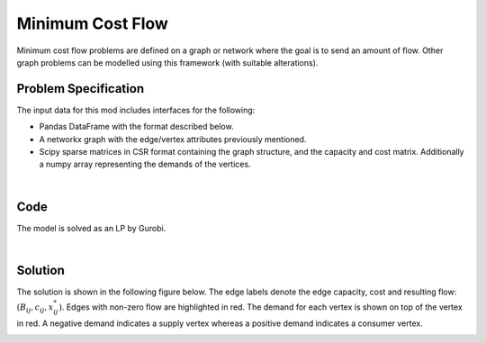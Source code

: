 Minimum Cost Flow
=================

Minimum cost flow problems are defined on a graph or network where the goal is
to send an amount of flow. Other graph problems can be modelled using this
framework (with suitable alterations).

Problem Specification
---------------------


.. tabs::

    .. tab:: Graph Theory

        For a given graph :math:`G` with set of vertices :math:`V` and edges
        :math:`E`. For a given :math:`(i,j)\in E`, we have:

        - cost: :math:`c_{ij}\in \mathbb{R}`;
        - and capacity: :math:`B_{ij}\in\mathbb{R}`.

        Also, each vertex :math:`i\in V` has a demand :math:`d_i\in\mathbb{R}`.

        The problem can be stated as finding a capacity feasible flow such that
        the total cost is minimised and the demand at each vertex is met.

    .. tab:: Optimization Model

        For a given graph :math:`G` with set of vertices :math:`V` and edges
        :math:`E`. For a given :math:`(i,j)\in E`, we have:

        - cost: :math:`c_{ij}\in \mathbb{R}`;
        - and capacity: :math:`B_{ij}\in\mathbb{R}`.

        Also, each vertex :math:`i\in V` has a demand :math:`d_i\in\mathbb{R}`.

        Let us define a set of continuous variables :math:`x_{ij}` to represent
        the amount of flow going through an edge.


        The mathematical formulation can be stated as follows:

        .. math::

            \begin{alignat}{2}
              \min \quad        & \sum_{(i, j) \in E} c_{ij} x_{ij} \\
              \mbox{s.t.} \quad & \sum_{j \in \delta^+(i)} x_{ij} - \sum_{j \in \delta^-(i)} x_{ji} = d_i & \forall i \in V \\
                                & 0 \leq x_{ij} \le B_{ij} & \forall (i, j) \in E \\
            \end{alignat}

        Where :math:`\delta^+(\cdot)` (:math:`\delta^-(\cdot)`) denotes the outgoing (incoming) neighours.

The input data for this mod includes interfaces for the following:

* Pandas DataFrame with the format described below.
* A networkx graph with the edge/vertex attributes previously mentioned.
* Scipy sparse matrices in CSR format containing the graph structure, and the capacity and cost matrix. Additionally a numpy array representing the demands of the vertices.

|

Code
----

.. testcode:: network_flow

    from gurobi_optimods.datasets import load_min_cost_flow
    from gurobi_optimods.min_cost_flow import min_cost_flow


    edge_data, node_data = load_min_cost_flow()
    cost, sol = min_cost_flow(edge_data, node_data)

.. testoutput:: network_flow
    :hide:

    ...
    Optimal objective  1.500000000e+02

The model is solved as an LP by Gurobi.

.. collapse:: View Gurobi Logs

    .. code-block:: text

      Solving min-cost flow with 5 nodes and 9 edges
      Gurobi Optimizer version 10.0.1 build v10.0.1rc0 (mac64[arm])

      CPU model: Apple M1
      Thread count: 8 physical cores, 8 logical processors, using up to 8 threads

      WLS license - registered to david.torres-sanchez@gurobi.com
      Optimize a model with 5 rows, 9 columns and 18 nonzeros
      Model fingerprint: 0x516e531a
      Coefficient statistics:
        Matrix range     [1e+00, 1e+00]
        Objective range  [1e+00, 6e+00]
        Bounds range     [4e+00, 2e+01]
        RHS range        [5e+00, 2e+01]
      Presolve removed 2 rows and 2 columns
      Presolve time: 0.00s
      Presolved: 3 rows, 7 columns, 14 nonzeros

      Iteration    Objective       Primal Inf.    Dual Inf.      Time
             0    7.2994000e+01   5.000400e+01   0.000000e+00      0s
             2    1.5000000e+02   0.000000e+00   0.000000e+00      0s

      Solved in 2 iterations and 0.00 seconds (0.00 work units)
      Optimal objective  1.500000000e+02

|

Solution
--------

.. tabs::

    .. tab:: ``load_min_cost_flow``

        Let us load a sample graph in a pandas DataFrame format.

        .. doctest:: mod
            :options: +NORMALIZE_WHITESPACE

            >>> from gurobi_optimods import datasets
            >>> edge_data, node_data = datasets.load_min_cost_flow2()
            >>> edge_data
                           capacity  cost
            source target
            0      1              2     9
                   2              2     7
            1      3              1     1
            2      3              1    10
                   4              2     6
            3      5              2     1
            4      5              2     1
            >>> node_data
               posx  posy  demand original_label
            0     0   0.0      -2              s
            1     1   0.5       0              1
            2     1  -0.5      -1              2
            3     2   0.5       1              3
            4     2  -0.5       0              4
            5     3   0.0       2              t

    .. tab:: ``networkx`` Graph

        We can also use ``networkx``.

        .. doctest:: mod
            :options: +NORMALIZE_WHITESPACE

            >>> from gurobi_optimods.min_cost_flow import min_cost_flow_networkx
            >>> from gurobi_optimods import datasets
            >>> import networkx as nx
            >>>
            >>> edge_data, node_data = datasets.load_min_cost_flow2()
            >>> G = nx.from_pandas_edgelist(
            ...     edge_data.reset_index(), create_using=nx.DiGraph(), edge_attr=True
            ... )
            >>> for i, d in node_data.iterrows():
            ...     G.add_node(i, demand=d.demand, pos=(d.posx, d.posy))
            ...
            >>>
            >>> obj, sol = min_cost_flow_networkx(G) # doctest: +IGNORE_RESULT
            ...
            >>> edge_labels = {}
            >>> for i, j in G.edges():
            ...     f = 0.0
            ...     if (i, j) in sol:
            ...         f = sol[i, j]
            ...     edge_labels[i, j] = str((G.edges[i, j]["capacity"], G.edges[i, j]["cost"], f))
            ...
            >>> node_labels1 = {}
            >>> node_labels2 = {}
            >>> for n in G.nodes():
            ...     node_labels1[n] = f"{n}"
            ...     node_labels2[n] = f"{G.nodes[n]['demand']}"
            ...
            >>> color_map = ["red" if (i, j) in sol else "lightgrey" for (i, j) in G.edges()]
            >>> pos = nx.get_node_attributes(G, "pos")
            >>> nx.draw(G, with_labels=True, pos=pos, edge_color=color_map)
            >>> nx.draw_networkx_edge_labels(G, pos, edge_labels) # doctest: +IGNORE_RESULT
            >>> nx.draw_networkx_labels(G, pos, node_labels1) # doctest: +IGNORE_RESULT
            >>> for k, v in pos.items():
            ...     pos[k] = (v[0], v[1] + 0.07)
            ...
            >>> nx.draw_networkx_labels(G, pos, node_labels2, font_color="r") # doctest: +IGNORE_RESULT

The solution is shown in the following figure below. The edge labels denote the
edge capacity, cost and resulting flow: :math:`(B_{ij}, c_{ij}, x^*_{ij})`.
Edges with non-zero flow are highlighted in red. The demand for each vertex is
shown on top of the vertex in red. A negative demand indicates a supply vertex
whereas a positive demand indicates a consumer vertex.

.. image:: figures/min-cost-flow-result.png
  :width: 600
  :alt: Sample network.
